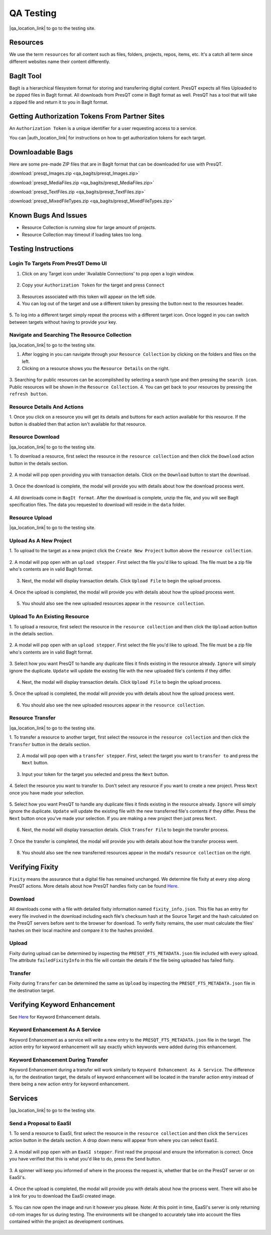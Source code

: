 QA Testing
==========

|qa_location_link| to go to the testing site.

.. |qa_location_link| raw:: html

   <a href="https://presqt-prod.crc.nd.edu" target="_blank">Click here</a>

Resources
---------
We use the term ``resources`` for all content such as files, folders, projects, repos, items, etc.
It's a catch all term since different websites name their content differently.

BagIt Tool
----------
BagIt is a hierarchical filesystem format for storing and transferring digital content. PresQT
expects all files Uploaded to be zipped files in BagIt format. All downloads from PresQT come
in BagIt format as well. PresQT has a tool that will take a zipped file and return it to you
in BagIt format.

.. figure:: images/qa/bagit_tool/bagit_1.png
    :align: center

Getting Authorization Tokens From Partner Sites
-----------------------------------------------
An ``Authorization Token`` is a unique identifier for a user requesting access to a service.

You can |auth_location_link| for instructions on how to get authorization tokens for each target.

.. |auth_location_link| raw:: html

   <a href="https://presqt.readthedocs.io/en/latest/authentication_authorization.html#taget-token-instructions" target="_blank">click here</a>

Downloadable Bags
-----------------
Here are some pre-made ZIP files that are in BagIt format that can be downloaded for use with PresQT.

:download:`presqt_Images.zip <qa_bagits/presqt_Images.zip>`

:download:`presqt_MediaFiles.zip <qa_bagits/presqt_MediaFiles.zip>`

:download:`presqt_TextFiles.zip <qa_bagits/presqt_TextFiles.zip>`

:download:`presqt_MixedFileTypes.zip <qa_bagits/presqt_MixedFileTypes.zip>`

Known Bugs And Issues
---------------------
* Resource Collection is running slow for large amount of projects.
* Resource Collection may timeout if loading takes too long.

Testing Instructions
--------------------

Login To Targets From PresQT Demo UI
++++++++++++++++++++++++++++++++++++
1. Click on any Target icon under 'Available Connections' to pop open a login window.

.. figure:: images/qa/login/login_step_1.png
    :align: center

2. Copy your ``Authorization Token`` for the target and press ``Connect``

.. figure:: images/qa/login/login_step_2.png
    :align: center

3. Resources associated with this token will appear on the left side.
4. You can log out of the target and use a different token by pressing the button next to the resources header.

.. figure:: images/qa/login/login_step_3.png
    :align: center

5. To log into a different target simply repeat the process with a different target icon.
Once logged in you can switch between targets without having to provide your key.

Navigate and Searching The Resource Collection
++++++++++++++++++++++++++++++++++++++++++++++
|qa_location_link| to go to the testing site.

.. |qa_location_link| raw:: html

   <a href="https://presqt-prod.crc.nd.edu" target="_blank">Click here</a>

1. After logging in you can navigate through your ``Resource Collection`` by clicking on the folders and files on the left.
2. Clicking on a resource shows you the ``Resource Details`` on the right.

.. figure:: images/qa/resource_collection/resource_collection_step_1.png
    :align: center

3. Searching for public resources can be accomplished by selecting a search type and then pressing
the ``search icon``. Public resources will be shown in the ``Resource Collection``.
4. You can get back to your resources by pressing the ``refresh button``.

.. figure:: images/qa/resource_collection/resource_search_step_1.png
    :align: center
    :scale: 30%

Resource Details And Actions
++++++++++++++++++++++++++++
1. Once you click on a resource you will get its details and buttons for each action available
for this resource. If the button is disabled then that action isn't available for that resource.

.. figure:: images/qa/resource_detail/resource_detail_step_1.png
    :align: center

Resource Download
+++++++++++++++++
|qa_location_link| to go to the testing site.

.. |qa_location_link| raw:: html

   <a href="https://presqt-prod.crc.nd.edu" target="_blank">Click here</a>

1. To download a resource, first select the resource in the ``resource collection`` and then click
the ``Download`` action button in the details section.

.. figure:: images/qa/resource_download/download_step_1.png
    :align: center

2. A modal will pop open providing you with transaction details. Click on the ``Download`` button
to start the download.

.. figure:: images/qa/resource_download/download_step_2.png
    :align: center

3. Once the download is complete, the modal will provide you with details about how the download
process went.

.. figure:: images/qa/resource_download/download_step_3.png
    :align: center

4. All downloads come in ``BagIt format``. After the download is complete, unzip the file,
and you will see BagIt specification files. The data you requested to download will reside in
the ``data`` folder.

.. figure:: images/qa/resource_download/download_step_4.png
    :align: center
    :scale: 50%

Resource Upload
+++++++++++++++
|qa_location_link| to go to the testing site.

.. |qa_location_link| raw:: html

   <a href="https://presqt-prod.crc.nd.edu" target="_blank">Click here</a>

Upload As A New Project
+++++++++++++++++++++++
1. To upload to the target as a new project click the ``Create New Project`` button above the
``resource collection``.

.. figure:: images/qa/resource_upload/upload_new_step_1.png
    :align: center

2. A modal will pop open with an ``upload stepper``. First select the file you'd like to upload.
The file must be a zip file who's contents are in valid BagIt format.

.. figure:: images/qa/resource_upload/upload_new_step_2.png
    :align: center
    :scale: 30%

3. Next, the modal will display transaction details. Click ``Upload File`` to begin the upload process.

.. figure:: images/qa/resource_upload/upload_new_step_3.png
    :align: center
    :scale: 30%

4. Once the upload is completed, the modal will provide you with details about how the upload
process went.

.. figure:: images/qa/resource_upload/upload_new_step_4.png
    :align: center
    :scale: 30%

5. You should also see the new uploaded resources appear in the ``resource collection``.

Upload To An Existing Resource
++++++++++++++++++++++++++++++
1. To upload a resource, first select the resource in the ``resource collection`` and then click
the ``Upload`` action button in the details section.

.. figure:: images/qa/resource_upload/upload_existing_step_1.png
    :align: center

2. A modal will pop open with an ``upload stepper``. First select the file you'd like to upload.
The file must be a zip file who's contents are in valid BagIt format.

.. figure:: images/qa/resource_upload/upload_existing_step_2.png
    :align: center
    :scale: 30%

3. Select how you want PresQT to handle any duplicate files it finds existing in the resource already.
``Ignore`` will simply ignore the duplicate. ``Update`` will update the existing file with the new
uploaded file's contents if they differ.

.. figure:: images/qa/resource_upload/upload_existing_step_3.png
    :align: center
    :scale: 30%

4. Next, the modal will display transaction details. Click ``Upload File`` to begin the upload process.

.. figure:: images/qa/resource_upload/upload_existing_step_4.png
    :align: center
    :scale: 30%

5. Once the upload is completed, the modal will provide you with details about how the upload
process went.

.. figure:: images/qa/resource_upload/upload_existing_step_5.png
    :align: center
    :scale: 30%

6. You should also see the new uploaded resources appear in the ``resource collection``.

Resource Transfer
+++++++++++++++++
|qa_location_link| to go to the testing site.

.. |qa_location_link| raw:: html

   <a href="https://presqt-prod.crc.nd.edu" target="_blank">Click here</a>

1. To transfer a resource to another target, first select the resource in the ``resource collection``
and then click the ``Transfer`` button in the details section.

.. figure:: images/qa/resource_transfer/transfer_step_1.png
    :align: center

2. A modal will pop open with a ``transfer stepper``. First, select the target you want to ``transfer to`` and press the ``Next`` button.

.. figure:: images/qa/resource_transfer/transfer_step_2.png
    :align: center
    :scale: 30%

3. Input your token for the target you selected and press the ``Next`` button.

.. figure:: images/qa/resource_transfer/transfer_step_3.png
    :align: center
    :scale: 30%

4. Select the resource you want to transfer to. Don't select any resource if you want to create
a new project. Press ``Next`` once you have made your selection.

.. figure:: images/qa/resource_transfer/transfer_step_4.png
    :align: center
    :scale: 30%

5. Select how you want PresQT to handle any duplicate files it finds existing in the resource already.
``Ignore`` will simply ignore the duplicate. ``Update`` will update the existing file with the new
transferred file's contents if they differ. Press the ``Next`` button once you've made your selection.
If you are making a new project then just press ``Next``.

.. figure:: images/qa/resource_transfer/transfer_step_5.png
    :align: center
    :scale: 30%

6. Next, the modal will display transaction details. Click ``Transfer File`` to begin the transfer process.

.. figure:: images/qa/resource_transfer/transfer_step_6.png
    :align: center
    :scale: 30%

7. Once the transfer is completed, the modal will provide you with details about how the transfer
process went.

.. figure:: images/qa/resource_transfer/transfer_step_7.png
    :align: center
    :scale: 30%

8. You should also see the new transferred resources appear in the modal's ``resource collection`` on the right.

Verifying Fixity
----------------
``Fixity`` means the assurance that a digital file has remained unchanged. We determine file fixity
at every step along PresQT actions. More details about how PresQT handles fixity can be found
`Here <https://presqt.readthedocs.io/en/latest/web_services.html#fixity>`_.

Download
++++++++
All downloads come with a file with detailed fixity information named ``fixity_info.json``.
This file has an entry for every file involved in the download including each file's checksum hash
at the Source Target and the hash calculated on the PresQT servers before sent to the browser
for download. To verify fixity remains, the user must calculate the files' hashes on their local
machine and compare it to the hashes provided.

.. figure:: images/qa/fixity/fixity_1.png
    :align: center
    :scale: 30%

Upload
++++++
Fixity during upload can be determined by inspecting the ``PRESQT_FTS_METADATA.json`` file
included with every upload. The attribute ``failedFixityInfo`` in this file will contain the
details if the file being uploaded has failed fixity.


.. figure:: images/qa/fixity/fixity_2.png
    :align: center
    :scale: 30%

Transfer
++++++++
Fixity during ``Transfer`` can be determined the same as ``Upload`` by inspecting the
``PRESQT_FTS_METADATA.json`` file in the destination target.

Verifying Keyword Enhancement
-----------------------------
See `Here <https://presqt.readthedocs.io/en/latest/web_services.html#keyword-assignment>`_ for
Keyword Enhancement details.

Keyword Enhancement As A Service
++++++++++++++++++++++++++++++++
Keyword Enhancement as a service will write a new entry to the ``PRESQT_FTS_METADATA.json`` file
in the target.  The action entry for keyword enhancement will say exactly which keywords were
added during this enhancement.

.. figure:: images/qa/fixity/kw_1.png
    :align: center
    :scale: 30%

Keyword Enhancement During Transfer
+++++++++++++++++++++++++++++++++++
Keyword Enhancement during a transfer will work similarly to ``Keyword Enhancement As A Service``.
The difference is, for the destination target, the details of keyword enhancement will be located
in the transfer action entry instead of there being a new action entry for keyword enhancement.

Services
--------
|qa_location_link| to go to the testing site.

.. |qa_location_link| raw:: html

   <a href="https://presqt-prod.crc.nd.edu" target="_blank">Click here</a>

Send a Proposal to EaaSI
++++++++++++++++++++++++
1. To send a resource to EaaSI, first select the resource in the ``resource collection`` and then click
the ``Services`` action button in the details section. A drop down menu will appear from where you can select
``EaaSI``.

.. figure:: images/qa/eaasi/eaasi1.png
    :align: center

2. A modal will pop open with an ``EaaSI stepper``. First read the proposal and ensure the information is correct.
Once you have verified that this is what you'd like to do, press the ``Send`` button.

.. figure:: images/qa/eaasi/eaasi2.png
    :align: center
    :scale: 30%

3. A spinner will keep you informed of where in the process the request is, whether that be on the
PresQT server or on EaaSI's.

.. figure:: images/qa/eaasi/eaasi3.png
    :align: center
    :scale: 30%

4. Once the upload is completed, the modal will provide you with details about how the process went.
There will also be a link for you to download the EaaSI created image.

.. figure:: images/qa/eaasi/eaasi4.png
    :align: center
    :scale: 30%

5. You can now open the image and run it however you please. Note: At this point in time, EaaSI's
server is only returning cd-rom images for us during testing. The environments will be changed to accurately
take into account the files contained within the project as development continues.

.. figure:: images/qa/eaasi/eaasi5.png
    :align: center
    :scale: 30%


